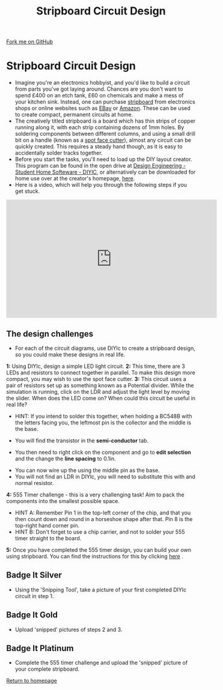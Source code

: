 #+STARTUP:indent
#+HTML_HEAD: <link rel="stylesheet" type="text/css" href="css/styles.css"/>
#+HTML_HEAD_EXTRA: <link href='http://fonts.googleapis.com/css?family=Ubuntu+Mono|Ubuntu' rel='stylesheet' type='text/css'>
#+BEGIN_COMMENT
#+STYLE: <link rel="stylesheet" type="text/css" href="css/styles.css"/>
#+STYLE: <link href='http://fonts.googleapis.com/css?family=Ubuntu+Mono|Ubuntu' rel='stylesheet' type='text/css'>
#+END_COMMENT
#+OPTIONS: f:nil author:nil num:1 creator:nil timestamp:nil 
#+TITLE: Stripboard Circuit Design
#+AUTHOR: Stephen Brown

#+BEGIN_HTML
<div class=ribbon>
<a href="https://github.com/stsb11/challenges">Fork me on GitHub</a>
</div>
<center>
<img src='img/sboard.jpg' width=33%>
</center>
#+END_HTML

* COMMENT Use as a template
:PROPERTIES:
:HTML_CONTAINER_CLASS: activity
:END:
** Learn It
:PROPERTIES:
:HTML_CONTAINER_CLASS: learn
:END:

** Research It
:PROPERTIES:
:HTML_CONTAINER_CLASS: research
:END:

** Design It
:PROPERTIES:
:HTML_CONTAINER_CLASS: design
:END:

** Build It
:PROPERTIES:
:HTML_CONTAINER_CLASS: build
:END:

** Test It
:PROPERTIES:
:HTML_CONTAINER_CLASS: test
:END:

** Run It
:PROPERTIES:
:HTML_CONTAINER_CLASS: run
:END:

** Document It
:PROPERTIES:
:HTML_CONTAINER_CLASS: document
:END:

** Code It
:PROPERTIES:
:HTML_CONTAINER_CLASS: code
:END:

** Program It
:PROPERTIES:
:HTML_CONTAINER_CLASS: program
:END:

** Try It
:PROPERTIES:
:HTML_CONTAINER_CLASS: try
:END:

** Badge It
:PROPERTIES:
:HTML_CONTAINER_CLASS: badge
:END:

** Save It
:PROPERTIES:
:HTML_CONTAINER_CLASS: save
:END:

e* Introduction
[[file:img/pic.jpg]]
:PROPERTIES:
:HTML_CONTAINER_CLASS: intro
:END:
** What are PIC chips?
:PROPERTIES:
:HTML_CONTAINER_CLASS: research
:END:
Peripheral Interface Controllers are small silicon chips which can be programmed to perform useful tasks.
In school, we tend to use Genie branded chips, like the C08 model you will use in this project. Others (e.g. PICAXE) are available.
PIC chips allow you connect different inputs (e.g. switches) and outputs (e.g. LEDs, motors and speakers), and to control them using flowcharts.
Chips such as these can be found everywhere in consumer electronic products, from toasters to cars. 

While they might not look like much, there is more computational power in a single PIC chip used in school than there was in the space shuttle that went to the moon in the 60's!
** When would I use a PIC chip?
Imagine you wanted to make a flashing bike light; using an LED and a switch alone, you'd need to manually push and release the button to get the flashing effect. A PIC chip could be programmed to turn the LED off and on once a second.
In a board game, you might want to have an electronic dice to roll numbers from 1 to 6 for you. 
In a car, a circuit is needed to ensure that the airbags only deploy when there is a sudden change in speed, AND the passenger is wearing their seatbelt, AND the front or rear bumper has been struck. PIC chips can carry out their instructions very quickly, performing around 1000 instructions per second - as such, they can react far more quickly than a person can. 
* Stripboard Circuit Design
:PROPERTIES:
:HTML_CONTAINER_CLASS: activity
:END:
- Imagine you're an electronics hobbyist, and you'd like to build a circuit from parts you've got laying around. Chances are you don't want to spend £400 on an etch tank, £60 on chemicals and make a mess of your kitchen sink. Instead, one can purchase [[http://en.wikipedia.org/wiki/Stripboard][stripboard]] from electronics shops or online websites such as [[https://www.ebay.co.uk][EBay]] or [[https://www.amazon.co.uk][Amazon]]. These can be used to create compact, permanent circuits at home. 
- The creatively titled stripboard is a board which has thin strips of copper running along it, with each strip containing dozens of 1mm holes. By soldering components between different columns, and using a small drill bit on a handle (known as a [[http://www.maplin.co.uk/p/spot-face-cutter-fl25c][spot face cutter]]), almost any circuit can be quickly created. This requires a steady hand though, as it is easy to accidentally solder tracks together. 
- Before you start the tasks, you'll need to load up the DIY layout creator. This program can be found in the open drive at [[\\bgsfiles\Open\Design%20Engineering\Student%20Home%20software\DIYlc][Design Engineering - Student Home Softeware - DIYlC]], or alternatively can be downloaded for home use over at the creator's homepage, [[http://code.google.com/p/diy-layout-creator/][here]].
- Here is a video, which will help you through the following steps if you get stuck.
#+BEGIN_HTML
<iframe width="560" height="315" src="https://www.youtube.com/embed/0tYvdN8crVs" frameborder="0" allow="autoplay; encrypted-media" allowfullscreen></iframe>
#+END_HTML
** The design challenges
:PROPERTIES:
:HTML_CONTAINER_CLASS: code
:END:
- For each of the circuit diagrams, use DIYlc to create a stripboard design, so you could make these designs in real life.

**1:** Using DIYlc, design a simple LED light circuit.
[[./img/single_resistor.jpg]]
**2:** This time, there are 3 LEDs and resistors to connect together in parallel. To make this design more compact, you may wish to use the spot face cutter.
[[./img/parallel_cct.jpg]]
**3:** This circuit uses a pair of resistors set up as something known as a Potential divider. While the simulation is running, click on the LDR and adjust the light level by moving the slider. When does the LED come on? When could this circuit be useful in real life?
- HINT: If you intend to solder this together, when holding a BC548B with the letters facing you, the leftmost pin is the collector and the middle is the base.
[[./img/transistor.jpg]]
- You will find the transistor in the *semi-conductor* tab.
[[./img/DIYtransistor.jpg]]
- You then need to right click on the component and go to *edit selection* and the change the *line spacing* to 0.1in.
[[./img/line_spacing.png]]
- You can now wire up the using the middle pin as the base.
- You will not find an LDR in DIYlc, you will need to substitute this with and normal resistor.
[[./img/LDR_alternative.jpg]]
**4:** 555 Timer challenge - this is a very challenging task! Aim to pack the components into the smallest possible space. 
- HINT A: Remember Pin 1 in the top-left corner of the chip, and that you then count down and round in a horseshoe shape after that. Pin 8 is the top-right hand corner pin.
- HINT B: Don't forget to use a chip carrier, and not to solder your 555 timer straight to the board. 
[[./img/555timer.jpg]]
**5:** Once you have completed the 555 timer design, you can build your own using stripboard. You can find the instructions for this by clicking [[https://www.bournetoinvent.com/projects/X-SC-Extension/Pages/4.html][here]] . 
** Badge It Silver
:PROPERTIES:
:HTML_CONTAINER_CLASS: badge
:END:
- Using the 'Snipping Tool', take a picture of your first completed DIYlc circuit in step 1.
** Badge It Gold
:PROPERTIES:
:HTML_CONTAINER_CLASS: badge
:END:
- Upload 'snipped' pictures of steps 2 and 3.
** Badge It Platinum
:PROPERTIES:
:HTML_CONTAINER_CLASS: badge
:END:
- Complete the 555 timer challenge and upload the 'snipped' picture of your complete stripboard.

[[./index.html][Return to homepage]]

